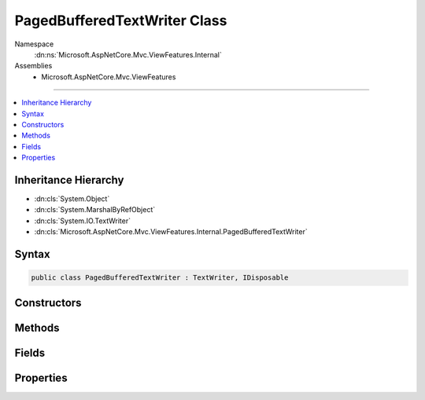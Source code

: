 

PagedBufferedTextWriter Class
=============================





Namespace
    :dn:ns:`Microsoft.AspNetCore.Mvc.ViewFeatures.Internal`
Assemblies
    * Microsoft.AspNetCore.Mvc.ViewFeatures

----

.. contents::
   :local:



Inheritance Hierarchy
---------------------


* :dn:cls:`System.Object`
* :dn:cls:`System.MarshalByRefObject`
* :dn:cls:`System.IO.TextWriter`
* :dn:cls:`Microsoft.AspNetCore.Mvc.ViewFeatures.Internal.PagedBufferedTextWriter`








Syntax
------

.. code-block:: csharp

    public class PagedBufferedTextWriter : TextWriter, IDisposable








.. dn:class:: Microsoft.AspNetCore.Mvc.ViewFeatures.Internal.PagedBufferedTextWriter
    :hidden:

.. dn:class:: Microsoft.AspNetCore.Mvc.ViewFeatures.Internal.PagedBufferedTextWriter

Constructors
------------

.. dn:class:: Microsoft.AspNetCore.Mvc.ViewFeatures.Internal.PagedBufferedTextWriter
    :noindex:
    :hidden:

    
    .. dn:constructor:: Microsoft.AspNetCore.Mvc.ViewFeatures.Internal.PagedBufferedTextWriter.PagedBufferedTextWriter(System.Buffers.ArrayPool<System.Char>, System.IO.TextWriter)
    
        
    
        
        :type pool: System.Buffers.ArrayPool<System.Buffers.ArrayPool`1>{System.Char<System.Char>}
    
        
        :type inner: System.IO.TextWriter
    
        
        .. code-block:: csharp
    
            public PagedBufferedTextWriter(ArrayPool<char> pool, TextWriter inner)
    

Methods
-------

.. dn:class:: Microsoft.AspNetCore.Mvc.ViewFeatures.Internal.PagedBufferedTextWriter
    :noindex:
    :hidden:

    
    .. dn:method:: Microsoft.AspNetCore.Mvc.ViewFeatures.Internal.PagedBufferedTextWriter.Dispose(System.Boolean)
    
        
    
        
        :type disposing: System.Boolean
    
        
        .. code-block:: csharp
    
            protected override void Dispose(bool disposing)
    
    .. dn:method:: Microsoft.AspNetCore.Mvc.ViewFeatures.Internal.PagedBufferedTextWriter.Flush()
    
        
    
        
        .. code-block:: csharp
    
            public override void Flush()
    
    .. dn:method:: Microsoft.AspNetCore.Mvc.ViewFeatures.Internal.PagedBufferedTextWriter.FlushAsync()
    
        
        :rtype: System.Threading.Tasks.Task
    
        
        .. code-block:: csharp
    
            public override Task FlushAsync()
    
    .. dn:method:: Microsoft.AspNetCore.Mvc.ViewFeatures.Internal.PagedBufferedTextWriter.Write(System.Char)
    
        
    
        
        :type value: System.Char
    
        
        .. code-block:: csharp
    
            public override void Write(char value)
    
    .. dn:method:: Microsoft.AspNetCore.Mvc.ViewFeatures.Internal.PagedBufferedTextWriter.Write(System.Char[])
    
        
    
        
        :type buffer: System.Char<System.Char>[]
    
        
        .. code-block:: csharp
    
            public override void Write(char[] buffer)
    
    .. dn:method:: Microsoft.AspNetCore.Mvc.ViewFeatures.Internal.PagedBufferedTextWriter.Write(System.Char[], System.Int32, System.Int32)
    
        
    
        
        :type buffer: System.Char<System.Char>[]
    
        
        :type index: System.Int32
    
        
        :type count: System.Int32
    
        
        .. code-block:: csharp
    
            public override void Write(char[] buffer, int index, int count)
    
    .. dn:method:: Microsoft.AspNetCore.Mvc.ViewFeatures.Internal.PagedBufferedTextWriter.Write(System.String)
    
        
    
        
        :type value: System.String
    
        
        .. code-block:: csharp
    
            public override void Write(string value)
    
    .. dn:method:: Microsoft.AspNetCore.Mvc.ViewFeatures.Internal.PagedBufferedTextWriter.WriteAsync(System.Char)
    
        
    
        
        :type value: System.Char
        :rtype: System.Threading.Tasks.Task
    
        
        .. code-block:: csharp
    
            public override Task WriteAsync(char value)
    
    .. dn:method:: Microsoft.AspNetCore.Mvc.ViewFeatures.Internal.PagedBufferedTextWriter.WriteAsync(System.Char[], System.Int32, System.Int32)
    
        
    
        
        :type buffer: System.Char<System.Char>[]
    
        
        :type index: System.Int32
    
        
        :type count: System.Int32
        :rtype: System.Threading.Tasks.Task
    
        
        .. code-block:: csharp
    
            public override Task WriteAsync(char[] buffer, int index, int count)
    
    .. dn:method:: Microsoft.AspNetCore.Mvc.ViewFeatures.Internal.PagedBufferedTextWriter.WriteAsync(System.String)
    
        
    
        
        :type value: System.String
        :rtype: System.Threading.Tasks.Task
    
        
        .. code-block:: csharp
    
            public override Task WriteAsync(string value)
    

Fields
------

.. dn:class:: Microsoft.AspNetCore.Mvc.ViewFeatures.Internal.PagedBufferedTextWriter
    :noindex:
    :hidden:

    
    .. dn:field:: Microsoft.AspNetCore.Mvc.ViewFeatures.Internal.PagedBufferedTextWriter.PageSize
    
        
        :rtype: System.Int32
    
        
        .. code-block:: csharp
    
            public const int PageSize = 1024
    

Properties
----------

.. dn:class:: Microsoft.AspNetCore.Mvc.ViewFeatures.Internal.PagedBufferedTextWriter
    :noindex:
    :hidden:

    
    .. dn:property:: Microsoft.AspNetCore.Mvc.ViewFeatures.Internal.PagedBufferedTextWriter.Encoding
    
        
        :rtype: System.Text.Encoding
    
        
        .. code-block:: csharp
    
            public override Encoding Encoding { get; }
    

